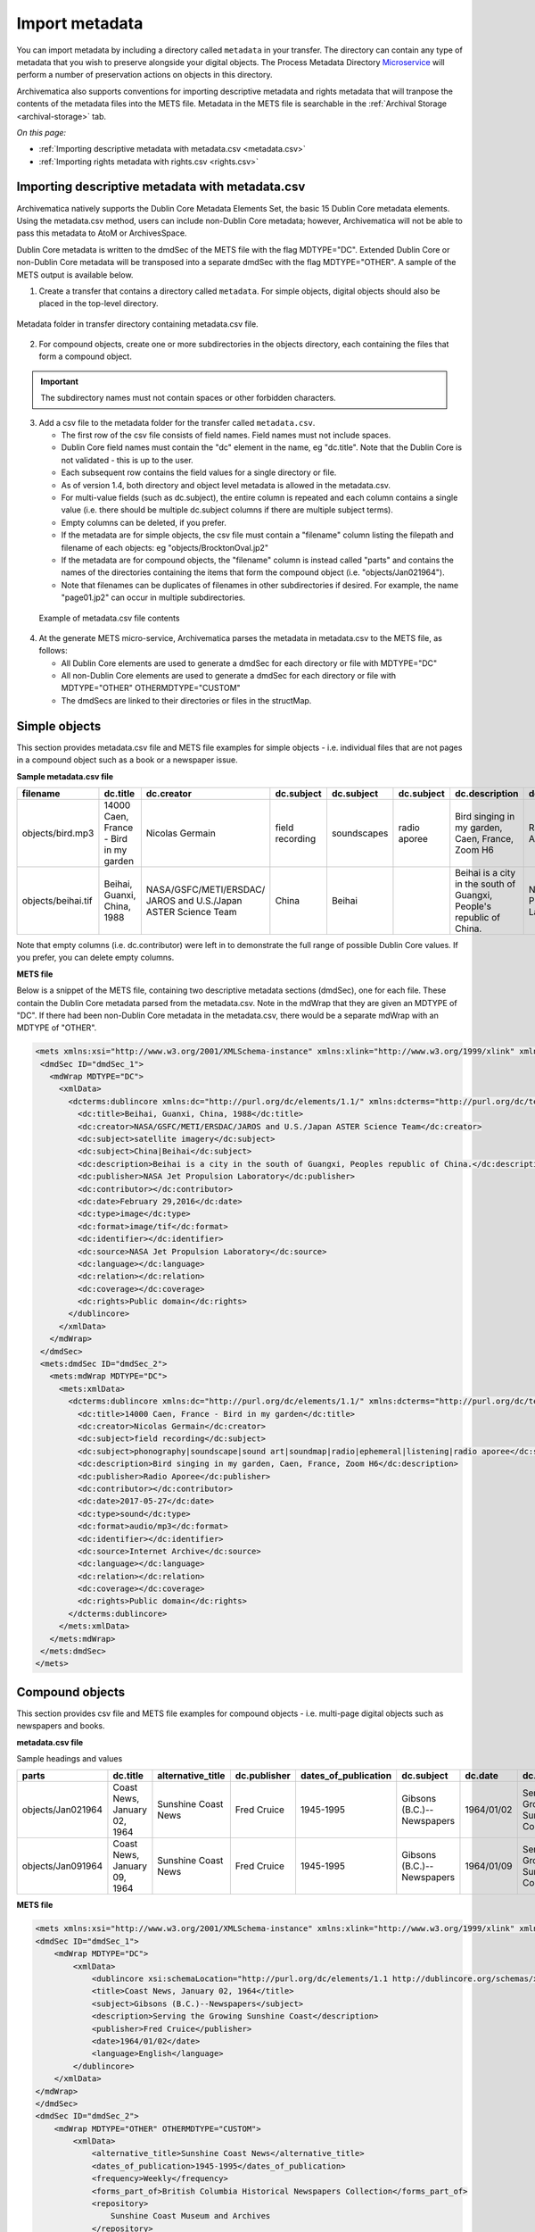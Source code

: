 .. _import-metadata:

===============
Import metadata
===============

You can import metadata by including a directory called ``metadata`` in
your transfer. The directory can contain any type of metadata that you wish
to preserve alongside your digital objects. The Process Metadata Directory
`Microservice <https://wiki.archivematica.org/Micro-services>`_ will
perform a number of preservation actions on objects in this directory.

Archivematica also supports conventions for importing descriptive metadata
and rights metadata that will tranpose the contents of the metadata files
into the METS file. Metadata in the METS file is searchable in the
:ref:`Archival Storage <archival-storage>` tab.

*On this page:*

* :ref:`Importing descriptive metadata with metadata.csv <metadata.csv>`
* :ref:`Importing rights metadata with rights.csv <rights.csv>`

.. seealso::

   :ref:`Create a transfer with submission documentation <create-submission>`

.. _metadata.csv:

Importing descriptive metadata with metadata.csv
------------------------------------------------

Archivematica natively supports the Dublin Core Metadata Elements Set, the
basic 15 Dublin Core metadata elements. Using the metadata.csv method, users
can include non-Dublin Core metadata; however, Archivematica will not be
able to pass this metadata to AtoM or ArchivesSpace.

Dublin Core metadata is written to the dmdSec of the METS file with the flag
MDTYPE="DC". Extended Dublin Core or non-Dublin Core metadata will be transposed
into a separate dmdSec with the flag MDTYPE="OTHER". A sample of the METS output
is available below.

1. Create a transfer that contains a directory called ``metadata``. For
   simple objects, digital objects should also be placed in the top-level
   directory.

.. figure:: images/MdfolderMDimport-10.*
   :align: center
   :alt: Metadata folder in transfer directory contains metadata.csv file

   Metadata folder in transfer directory containing metadata.csv file.

2. For compound objects, create one or more subdirectories in the
   objects directory, each containing the files that form a compound object.

.. important::

   The subdirectory names must not contain spaces or other forbidden characters.

3. Add a csv file to the metadata folder for the transfer called
   ``metadata.csv``.

   * The first row of the csv file consists of field names. Field names must not
     include spaces.

   * Dublin Core field names must contain the "dc" element in the name, eg
     "dc.title". Note that the Dublin Core is not validated - this is up to the
     user.

   * Each subsequent row contains the field values for a single directory or file.

   * As of version 1.4, both directory and object level metadata is allowed
     in the metadata.csv.

   * For multi-value fields (such as dc.subject), the entire column is repeated
     and each column contains a single value (i.e. there should be multiple
     dc.subject columns if there are multiple subject terms).

   * Empty columns can be deleted, if you prefer.

   * If the metadata are for simple objects, the csv file must contain a
     "filename" column listing the filepath and filename of each objects: eg
     "objects/BrocktonOval.jp2"

   * If the metadata are for compound objects, the "filename" column is instead
     called "parts" and contains the names of the directories containing the
     items that form the compound object (i.e. "objects/Jan021964").

   * Note that filenames can be duplicates of filenames in other subdirectories
     if desired. For example, the name "page01.jp2" can occur in multiple
     subdirectories.

  .. figure:: images/CsvMDimport-10.*
     :align: center
     :alt:  Example csv file contents

     Example of metadata.csv file contents

4. At the generate METS micro-service, Archivematica parses the metadata in
   metadata.csv to the METS file, as follows:

   * All Dublin Core elements are used to generate a dmdSec for each directory or
     file with MDTYPE="DC"

   * All non-Dublin Core elements are used to generate a dmdSec for each
     directory or file with MDTYPE="OTHER" OTHERMDTYPE="CUSTOM"

   * The dmdSecs are linked to their directories or files in the structMap.


Simple objects
--------------

This section provides metadata.csv file and METS file examples for simple objects -
i.e. individual files that are not pages in a compound object such as a book
or a newspaper issue.

**Sample metadata.csv file**

=========================  ========================= ========================= ========================= ========================= ========================= ========================= ========================= ========================= ========================= ========================= ========================= ========================= ========================= ========================= ========================= ========================= =========================
filename                   dc.title                  dc.creator                dc.subject                dc.subject                dc.subject                dc.description            dc.publisher              dc.contributor            dc.date                   dc.type                   dc.format                 dc.identifier             dc.source                 dc.language               dc.relation               dc.coverage               dc.rights
=========================  ========================= ========================= ========================= ========================= ========================= ========================= ========================= ========================= ========================= ========================= ========================= ========================= ========================= ========================= ========================= ========================= =========================
objects/bird.mp3           14000 Caen, France - Bird Nicolas Germain           field recording           soundscapes               radio aporee              Bird singing in my        Radio Aporee                                        2017-05-27                sound                     audio/mp3                                           Internet Archive                                                                                        Public domain
                           in my garden                                                                                                                      garden, Caen, France,
                                                                                                                                                             Zoom H6
objects/beihai.tif         Beihai, Guanxi, China,    NASA/GSFC/METI/ERSDAC/    China                     Beihai                                              Beihai is a city in the   NASA Jet Propulsion                                 February 29, 2016         image                     image.tif                                           NASA Jet Propulsion                                                                                     Public domain
                           1988                      JAROS and U.S./Japan                                                                                    south of Guangxi,         Laboratory                                                                                                                                                  Laboratory
                                                     ASTER Science Team                                                                                      People's  republic of
                                                                                                                                                             China.
=========================  ========================= ========================= ========================= ========================= ========================= ========================= ========================= ========================= ========================= ========================= ========================= ========================= ========================= ========================= ========================= ========================= =========================

Note that empty columns (i.e. dc.contributor) were left in to demonstrate the
full range of possible Dublin Core values. If you prefer, you can delete empty
columns.

**METS file**

Below is a snippet of the METS file, containing two descriptive metadata
sections (dmdSec), one for each file. These contain the Dublin Core metadata
parsed from the metadata.csv. Note in the mdWrap that they are given an MDTYPE
of "DC". If there had been non-Dublin Core metadata in the metadata.csv, there
would be a separate mdWrap with an MDTYPE of "OTHER".

.. code:: xml

   <mets xmlns:xsi="http://www.w3.org/2001/XMLSchema-instance" xmlns:xlink="http://www.w3.org/1999/xlink" xmlns="http://www.loc.gov/METS/" xsi:schemaLocation="http://www.loc.gov/METS/ http://www.loc.gov/standards/mets/version18/mets.xsd">
    <dmdSec ID="dmdSec_1">
      <mdWrap MDTYPE="DC">
        <xmlData>
          <dcterms:dublincore xmlns:dc="http://purl.org/dc/elements/1.1/" xmlns:dcterms="http://purl.org/dc/terms/" xsi:schemaLocation="http://purl.org/dc/terms/ http://dublincore.org/schemas/xmls/qdc/2008/02/11/dcterms.xsd">
            <dc:title>Beihai, Guanxi, China, 1988</dc:title>
            <dc:creator>NASA/GSFC/METI/ERSDAC/JAROS and U.S./Japan ASTER Science Team</dc:creator>
            <dc:subject>satellite imagery</dc:subject>
            <dc:subject>China|Beihai</dc:subject>
            <dc:description>Beihai is a city in the south of Guangxi, Peoples republic of China.</dc:description>
            <dc:publisher>NASA Jet Propulsion Laboratory</dc:publisher>
            <dc:contributor></dc:contributor>
            <dc:date>February 29,2016</dc:date>
            <dc:type>image</dc:type>
            <dc:format>image/tif</dc:format>
            <dc:identifier></dc:identifier>
            <dc:source>NASA Jet Propulsion Laboratory</dc:source>
            <dc:language></dc:language>
            <dc:relation></dc:relation>
            <dc:coverage></dc:coverage>
            <dc:rights>Public domain</dc:rights>
          </dublincore>
        </xmlData>
      </mdWrap>
    </dmdSec>
    <mets:dmdSec ID="dmdSec_2">
      <mets:mdWrap MDTYPE="DC">
        <mets:xmlData>
          <dcterms:dublincore xmlns:dc="http://purl.org/dc/elements/1.1/" xmlns:dcterms="http://purl.org/dc/terms/" xsi:schemaLocation="http://purl.org/dc/terms/ http://dublincore.org/schemas/xmls/qdc/2008/02/11/dcterms.xsd">
            <dc:title>14000 Caen, France - Bird in my garden</dc:title>
            <dc:creator>Nicolas Germain</dc:creator>
            <dc:subject>field recording</dc:subject>
            <dc:subject>phonography|soundscape|sound art|soundmap|radio|ephemeral|listening|radio aporee</dc:subject>
            <dc:description>Bird singing in my garden, Caen, France, Zoom H6</dc:description>
            <dc:publisher>Radio Aporee</dc:publisher>
            <dc:contributor></dc:contributor>
            <dc:date>2017-05-27</dc:date>
            <dc:type>sound</dc:type>
            <dc:format>audio/mp3</dc:format>
            <dc:identifier></dc:identifier>
            <dc:source>Internet Archive</dc:source>
            <dc:language></dc:language>
            <dc:relation></dc:relation>
            <dc:coverage></dc:coverage>
            <dc:rights>Public domain</dc:rights>
          </dcterms:dublincore>
        </mets:xmlData>
      </mets:mdWrap>
    </mets:dmdSec>
   </mets>


Compound objects
----------------

This section provides csv file and METS file examples for compound objects -
i.e. multi-page digital objects such as newspapers and books.

**metadata.csv file**

Sample headings and values

=================  ============================ ===================  ============ ==================== ==========================  ==========  ==================================  =========   ===========  =================================================  ==================================  ==========================================  ===================
parts              dc.title                     alternative_title    dc.publisher dates_of_publication dc.subject                  dc.date     dc.description                      frequency   dc.language  forms_part_of                                      repository                          project_website                             digital_file_format
=================  ============================ ===================  ============ ==================== ==========================  ==========  ==================================  =========   ===========  =================================================  ==================================  ==========================================  ===================
objects/Jan021964  Coast News, January 02, 1964 Sunshine Coast News  Fred Cruice  1945-1995            Gibsons (B.C.)--Newspapers  1964/01/02  Serving the Growing Sunshine Coast  Weekly      English      British Columbia Historical Newspapers collection  Sunshine Coast Museum and Archives  http://historicalnewspapers.library.ubc.ca  image/jp2
objects/Jan091964  Coast News, January 09, 1964 Sunshine Coast News  Fred Cruice  1945-1995            Gibsons (B.C.)--Newspapers  1964/01/09  Serving the Growing Sunshine Coast  Weekly      English      British Columbia Historical Newspapers collection  Sunshine Coast Museum and Archives  http://historicalnewspapers.library.ubc.ca  image/jp2
=================  ============================ ===================  ============ ==================== ==========================  ==========  ==================================  =========   ===========  =================================================  ==================================  ==========================================  ===================


**METS file**

.. code:: xml

   <mets xmlns:xsi="http://www.w3.org/2001/XMLSchema-instance" xmlns:xlink="http://www.w3.org/1999/xlink" xmlns="http://www.loc.gov/METS/" xsi:schemaLocation="http://www.loc.gov/METS/ http://www.loc.gov/standards/mets/version18/mets.xsd">
   <dmdSec ID="dmdSec_1">
       <mdWrap MDTYPE="DC">
           <xmlData>
               <dublincore xsi:schemaLocation="http://purl.org/dc/elements/1.1 http://dublincore.org/schemas/xmls/qdc/dc.xsd http://purl.org/dc/terms/ http://dublincore.org/schemas/xmls/qdc/2008/2/11/dcterms.xsd">
               <title>Coast News, January 02, 1964</title>
               <subject>Gibsons (B.C.)--Newspapers</subject>
               <description>Serving the Growing Sunshine Coast</description>
               <publisher>Fred Cruice</publisher>
               <date>1964/01/02</date>
               <language>English</language>
           </dublincore>
       </xmlData>
   </mdWrap>
   </dmdSec>
   <dmdSec ID="dmdSec_2">
       <mdWrap MDTYPE="OTHER" OTHERMDTYPE="CUSTOM">
           <xmlData>
               <alternative_title>Sunshine Coast News</alternative_title>
               <dates_of_publication>1945-1995</dates_of_publication>
               <frequency>Weekly</frequency>
               <forms_part_of>British Columbia Historical Newspapers Collection</forms_part_of>
               <repository>
                   Sunshine Coast Museum and Archives
               </repository>
               <project_website>http://historicalnewspapers.library.ubc.ca</project_website>
               <digital_image_format>image/jp2</digital_image_format>
           </xmlData>
       </mdWrap>
   </dmdSec>
   <dmdSec ID="dmdSec_3">
       <mdWrap MDTYPE="DC">
           <xmlData>
               <dublincore xsi:schemaLocation="http://purl.org/dc/elements/1.1 http://dublincore.org/schemas/xmls/qdc/dc.xsd http://purl.org/dc/terms/ http://dublincore.org/schemas/xmls/qdc/2008/2/11/dcterms.xsd">
               <title>Coast News, January 09, 1964</title>
               <subject>Gibsons (B.C.)--Newspapers</subject>
               <description>Serving the Growing Sunshine Coast</description>
               <publisher>Fred Cruice</publisher>
               <date>1964/01/09</date>
               <language>English</language>
           </dublincore>
       </xmlData>
   </mdWrap>
   </dmdSec>
   <dmdSec ID="dmdSec_4">
       <mdWrap MDTYPE="OTHER" OTHERMDTYPE="CUSTOM">
           <xmlData>
               <alternative_title>Sunshine Coast News</alternative_title>
               <dates_of_publication>1945-1995</dates_of_publication>
               <frequency>Weekly</frequency>
               <forms_part_of>British Columbia Historical Newspapers Collection</forms_part_of>
               <repository>Sunshine Coast Museum and Archives</repository>
               <project_website>http://historicalnewspapers.library.ubc.ca</project_website>
               <digital_image_format>image/jp2</digital_image_format>
           </xmlData>
       </mdWrap>
   </dmdSec>
   <fileSec>
       <fileGrp USE="original">
           <file ID="page01.jp2-31e3ee5c-ff7a-4fb9-818d-e325345a5766" GROUPID="Group-31e3ee5c-ff7a-4fb9-818d-e325345a5766" ADMID="amdSec_1">
               <FLocat xlink:href="objects/Jan021964/page01.jp2" LOCTYPE="OTHER" OTHERLOCTYPE="SYSTEM"/>
           </file>
           <file ID="page02.jp2-626bc937-5a6e-4a32-adf4-7db7ab5a3e66" GROUPID="Group-626bc937-5a6e-4a32-adf4-7db7ab5a3e66" ADMID="amdSec_2">
               <FLocat xlink:href="objects/Jan021964/page02.jp2" LOCTYPE="OTHER" OTHERLOCTYPE="SYSTEM"/>
           </file>
           <file ID="page01.jp2-38e939e0-74fe-4ace-81ff-da4b89fa3481" GROUPID="Group-38e939e0-74fe-4ace-81ff-da4b89fa3481" ADMID="amdSec_3">
               <FLocat xlink:href="objects/Jan091964/page01.jp2" LOCTYPE="OTHER" OTHERLOCTYPE="SYSTEM"/>
           </file>
           <file ID="page02.jp2-f42aaa1b-3816-45ed-9419-193474462481" GROUPID="Group-f42aaa1b-3816-45ed-9419-193474462481" ADMID="amdSec_4">
               <FLocat xlink:href="objects/Jan091964/page02.jp2" LOCTYPE="OTHER" OTHERLOCTYPE="SYSTEM"/>
           </file>
       </fileGrp>
   </fileSec>
   <structMap TYPE="physical" LABEL="Archivematica default">
       <div TYPE="directory" LABEL="Compound-6ef65864-d8ce-46df-b6e7-cd7d75498110">
           <div TYPE="directory" LABEL="objects">
               <div TYPE="directory" LABEL="Jan021964" DMDID="dmdSec_1 dmdSec_2">
                   <div TYPE="item">
                       <fptr FILEID="page01.jp2-31e3ee5c-ff7a-4fb9-818d-e325345a5766"/>
                   </div>
                   <div TYPE="item">
                       <fptr FILEID="page02.jp2-626bc937-5a6e-4a32-adf4-7db7ab5a3e66"/>
                   </div>
               </div>
               <div TYPE="directory" LABEL="Jan091964" DMDID="dmdSec_3 dmdSec_4">
                   <div TYPE="item">
                       <fptr FILEID="page01.jp2-38e939e0-74fe-4ace-81ff-da4b89fa3481"/>
                   </div>
                   <div TYPE="item">
                       <fptr FILEID="page02.jp2-f42aaa1b-3816-45ed-9419-193474462481"/>
                   </div>
               </div>
               <div TYPE="directory" LABEL="submissionDocumentation">
                   <div TYPE="directory" LABEL="transfer-Compound-03e22333-4ce3-415f-adbf-9d392931bfb6"/>
               </div>
           </div>
       </div>
   </structMap>
   </mets>


.. _rights.csv:

Importing rights metadata with rights.csv
-----------------------------------------

Rights information can be associated to specific files in a transfer by
creating a rights.csv file that conforms to the structure below.

You can enter multiple acts for the same rights basis. Rows for the same
object with the same rights basis will be treated as separate acts for the
basis and merged. For example, the first two rows below will be merged,
while the third row will be separate. You can read more about rights
metadata here: :ref:`PREMIS metadata in Archivematica <premis-template>`

=============  ==========  ===========  ===================  ============  ==========  ==========  ===================  ======================  =====================  ===========  =================  =================  ===============  ==========  ========================================  ==========================================  =========================================
file           basis       status       determination_date   jurisdiction  start_date  end_date    terms                citation                note                   grant_act    grant_restriction  grant_start_date   grant_end_date   grant_note  doc_id_type                               doc_id_value                                doc_id_role
=============  ==========  ===========  ===================  ============  ==========  ==========  ===================  ======================  =====================  ===========  =================  =================  ===============  ==========  ========================================  ==========================================  =========================================
image1.tif     copyright   copyrighted  2011-01-01           ca            2011-01-01  2013-12-31  Terms of copyright.  Citation of copyright.  Note about copyright.  disseminate  disallow           2011-01-01         2013-12-31       Grant note  Copyright documentation identifier type.  Copyright documentation identifier value.   Copyright documentation identifier role.
image1.tif     copyright   copyrighted  2011-01-01           ca            2011-01-01  2013-12-31  Terms of copyright.  Citation of copyright.  Note about copyright.  use          disallow           2011-01-01         2013-12-31       Grant note  Copyright documentation identifier type.  Copyright documentation identifier value.   Copyright documentation identifier role.
document.pdf   license                                                     2000-09-09  2010-09-08  Terms of license.    Note about license.     migrate                allow                                              2000-09-00       Grant note  License documentation identifier type.    License documentation identifier value.     License documentation identifier role.
=============  ==========  ===========  ===================  ============  ==========  ==========  ===================  ======================  =====================  ===========  =================  =================  ===============  ==========  ========================================  ==========================================  =========================================

The rights.csv file is parsed by the job "Load Rights" within the "Characterize and Extract Metadata" microservice run during :ref:`transfer <transfer>`.

:ref:`Back to the top <import-metadata>`
